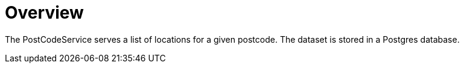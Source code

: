 = Overview

The PostCodeService serves a list of locations for a given postcode. The dataset is stored in a Postgres database.
